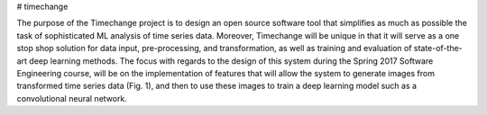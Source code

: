 # timechange


The purpose of the Timechange project is to design an open source software tool that simplifies as much as possible the task of sophisticated ML analysis of time series data. Moreover, Timechange will be unique in that it will serve as a one stop shop solution for data input, pre-processing, and transformation, as well as training and evaluation of state-of-the-art deep learning methods. The focus with regards to the design of this system during the Spring 2017 Software Engineering course, will be on the implementation of features that will allow the system to generate images from transformed time series data (Fig. 1), and then to use these images to train a deep learning model such as a convolutional neural network.
